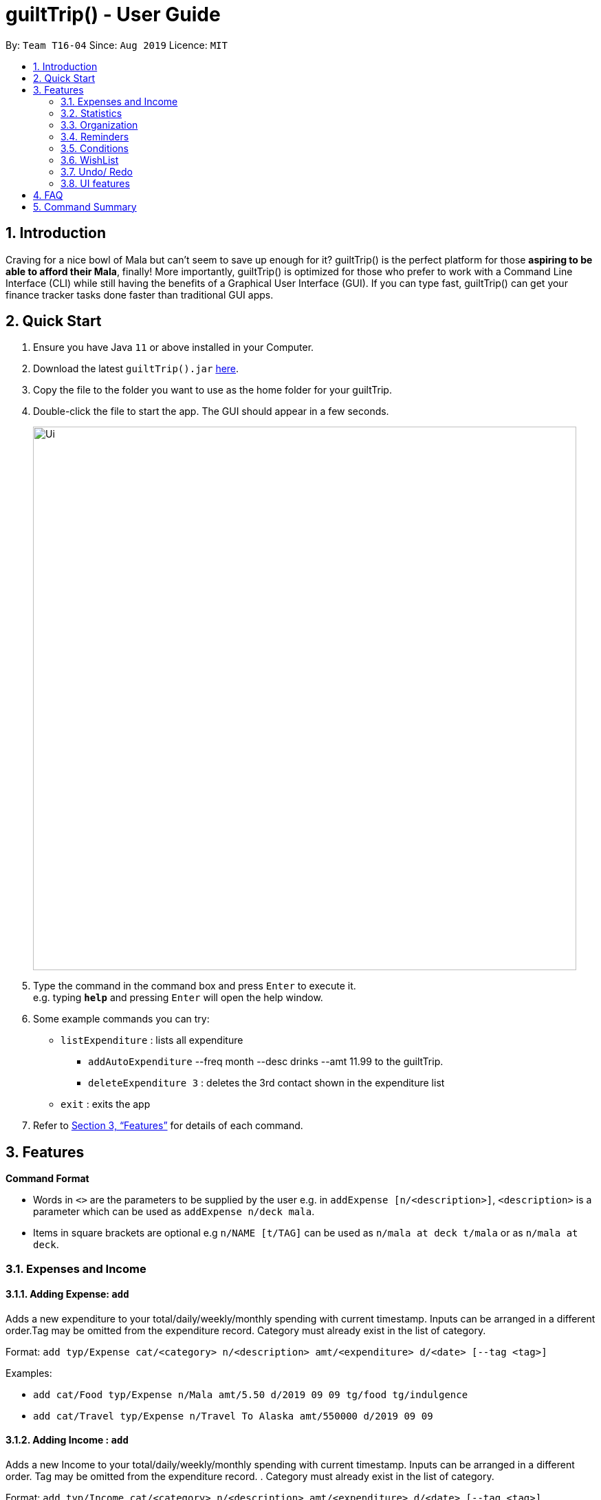 = guiltTrip() - User Guide
:site-section: UserGuide
:toc:
:toc-title:
:toc-placement: preamble
:sectnums:
:imagesDir: images
:stylesDir: stylesheets
:xrefstyle: full
:experimental:
ifdef::env-github[]
:tip-caption: :bulb:
:note-caption: :information_source:
endif::[]
:repoURL: https://github.com/AY1920S1-CS2103-T16-4/main

By: `Team T16-04`      Since: `Aug 2019`      Licence: `MIT`

== Introduction

Craving for a nice bowl of Mala but can’t seem to save up enough for it? guiltTrip() is the perfect platform for those *aspiring to be able to afford their Mala*, finally! More importantly, guiltTrip() is optimized for those who prefer to work with a Command Line Interface (CLI) while still having the benefits of a Graphical User Interface (GUI). If you can type fast, guiltTrip() can get your finance tracker tasks done faster than traditional GUI apps.

== Quick Start

.  Ensure you have Java `11` or above installed in your Computer.
.  Download the latest `guiltTrip().jar` link:{repoURL}/releases[here].
.  Copy the file to the folder you want to use as the home folder for your guiltTrip.
.  Double-click the file to start the app. The GUI should appear in a few seconds.
+
image::Ui.png[width="790"]
+
.  Type the command in the command box and press kbd:[Enter] to execute it. +
e.g. typing *`help`* and pressing kbd:[Enter] will open the help window.
.  Some example commands you can try:

* `listExpenditure` : lists all expenditure
  ** `addAutoExpenditure` --freq month --desc drinks --amt 11.99 to the guiltTrip.
  ** `deleteExpenditure 3` : deletes the 3rd contact shown in the expenditure list
* `exit` : exits the app

.  Refer to <<Features>> for details of each command.

[[Features]]
== Features

====
*Command Format*

* Words in `<>` are the parameters to be supplied by the user e.g. in `addExpense [n/<description>]`, `<description>` is a parameter which can be used as `addExpense n/deck mala`.
* Items in square brackets are optional e.g `n/NAME [t/TAG]` can be used as `n/mala at deck t/mala` or as `n/mala at deck`.
====

=== Expenses and Income

==== Adding Expense: `add`
Adds a new expenditure to your total/daily/weekly/monthly spending with current timestamp. Inputs can be arranged in a different order.Tag may be omitted from the expenditure record. Category must already exist in the list of category.

Format: `add typ/Expense cat/<category> n/<description> amt/<expenditure> d/<date> [--tag <tag>]`

Examples:

* `add cat/Food typ/Expense n/Mala amt/5.50 d/2019 09 09 tg/food tg/indulgence`
* `add cat/Travel typ/Expense n/Travel To Alaska amt/550000 d/2019 09 09`

==== Adding Income : `add`
Adds a new Income to your total/daily/weekly/monthly spending with current timestamp. Inputs can be arranged in a different order. Tag may be omitted from the expenditure record. . Category must already exist in the list of category.

Format: `add typ/Income cat/<category> n/<description> amt/<expenditure> d/<date> [--tag <tag>]`

Examples:

* `add cat/Gifts typ/Income n/Durian amt/200.00 d/2019 09 09 tg/food`
* `add cat/Business typ/Income n/business Trip To Mars amt/20000.00 d/2019 09 09`

==== Editing a expense/income: `edit`

Edits a current entry with the given index number. Category must already exist in the list of category.

Format: `edit <index> [cat/<category>] [n/<description>] [d/<date>] [amt/ <expenditure>] [--tag <tag>]`

Examples:

* `edit 1 cat/Food n/deck mala with friends`
* `edit 3 cat/Business n/Selling Coding Services amt/0.01`
* `edit 5 tg/helpmykidneys`

==== Deleting a expense/income: `delete`

Deletes the recorded expenditure with the given index number.

Format: `delete <index>`

Examples:

* `delete 2`
* `delete 4`

==== Adding AutoExpenditure : `addAutoExpenditure`

Adds an automatically recurring expenditure every day/week/month (frequency) with the given description and amount.

Format: `addAutoExpenditure --freq <frequency> --desc <description> --amt <expenditure>`

Examples:

* `addAutoExpenditure --freq month --desc spotify --amt 11.99`


==== Listing AutoExpenditure : `listAutoExpenditure`

Lists all the current automatically recurring expenditures.

Format: `editAutoExpenditure <index> [--freq <frequency>] [--desc <description>] [--amt <expenditure>]`

Examples:

* `listAutoExpenditure`

==== Deleting AutoExpenditure : `deleteAutoExpenditure`

Deletes a current automatically recurring expenditure at the given index.

Format: `deleteAutoExpenditure <index>`

==== Adding Budget : 'addBudget`

Adds a new budget for expenditure with a certain tag, if applicable. Period: day/week/month

Format: `addBudget cat/<category> n/<description> amt/<budget amount> d/<start date> p/<period> [tg/<tag>]` +
Note: format for inputting period is <number><d/m/y> where d/m/y stands for days / months / years respectively
e.g. for a period input of 10 days, use 10d

Examples:

* `addBudget cat/Food n/Nov Budget amt/50.00 d/2019 09 09 p/1m tg/food`
* `addBudget cat/Food n/Mala Budget amt/100.00 d/2019 09 10 p/50d`

==== Listing Budget : 'listBudget`

Lists all the current budgets the user has.

Format: `listBudget`

Examples:

* `listBudget`

==== Editing Budget : 'editBudget`
Edits a current budget's description, amount or tag (if applicable) at the given index.

Format: `editBudget <index> [n/<description>] [amt/<budget>] [tg/<tag>]`

Examples:

* `editBudget 1 n/fooooood budget`
* `editBudget 2 n/lunch budget amt/150`
* `editBudget 2 tg/fun`

==== Deleting Budget : `deleteBudget`
Deletes a current budget at the given index.

Format: `deleteBudget <index>`

Examples:

* `deleteBudget 2`

==== Adding Category : 'addCategory`

Adds a new Category for either Income or Expense. The category added must not exist in the application.

Format: `addCategory cat/<Category> n/<CategoryName>`

Examples:

* `addCategory cat/Expense n/Transport`
* `addCategory cat/Income n/Lottery`

==== Editing Category : 'editCategory`
Edits a current category's description.

Format: `editCategory typ/<CategoryType> cat/<OldNameOfCategory> n/<NewNameOfCategory>`

Examples:

* `editCategory typ/Income cat/Business n/HotelManagement`
* `editCategory typ/Expense cat/Family n/Baby Planning`

==== Listing Categories : 'listCategories`

Lists all the current categories the user has.

Format: `listCategories`

Examples:

* `listCategories`

==== Deleting Category : `deleteCategory`
Deletes a category from guiltTrip. The category that is deleted should not have any entries.

Format: `deleteCategory cat/<CategoryType> n/<CategoryName>`

Examples:

* `deleteCategory cat/Income n/Business`
* `deleteCategory cat/Expense n/Food`

==== Adding a Loan : `addLoan` [coming in v2.0]
Adds a new loan with the given description, amount and interest (in percentage) and calculates the total outstanding amount based on the interest.

Format: `addLoan  n/<description> amt/<loan amount> i/<interest>`

Example:

* `addLoan n/student loan amt/30000 i/4.5`

==== Listing a loan : `listLoan` [coming in v2.0]
Lists all the loans that the user has.

Format: `listLoan`

Example: `listLoan`

==== Editing a loan : `editLoan` [coming in v2.0]
Edits a current loan's description, loan amount, or both.

Format: `editLoan <index> [n/<description>] [amt/<loan amount>] [i/<interest>]`

Example:

* `editLoan 1 n/nus tuition loan T.T`
* `editLoan 1 amt/25000 i/4.45%`

==== Deleting a loan : `deleteLoan` [coming in v2.0]

Deletes a current loan at the given index.

Format: `deleteLoan <index>`

Example:

* `deleteLoan 1`

==== Paying a loan : `payLoan` [coming in v2.0]

Reduces the loan amount for the loan at the given index after user pays for part of the loan.

Format: `payLoan <index> amt/<amountPaid>`

Example:

* `payLoan 1 amt/4000`

=== Statistics

==== Switching to Statistics View : `switch`
Switches between the entry view and the statistics summary.

Format: `switch`

Example:

`switch`

==== Switching to Statistics View : `switchStats`
Switches between the statistics table view and the statistics graph view.

Format: `switchStats`

Example:

`switchStats`

==== Viewing Statistics : `viewStatistics`
View past expenditure/ income by Month. If not present, will only show current Month.

Format: `viewStatistics [p/<Date>]`

Example:

* `viewStatistics`
* `viewStatistics p/2019-09`

==== Sorting : `sort`

Sorts the aforementioned list currently displayed according to SortType which can be `amount, time, description, tags and category` ,
and SortSequence which can be in `ascending, descending` order.

Format: `sort typ/<SortType> s/<SortSequence>`

Example:

* `sort typ/amount s/ascending`
* `sort typ/category s/descending`

==== Search : `find`

Search income/expenditure by Category,Description,Amount,Date or Tags. There must be at least one find parameter.

Format: `find [cat/<category>] [n/<description>] [amt/<expenditure>] [d/<date>] [--tag <tag>]`

Example:

* `find cat/food n/mala: lists each entry in expenditure and income with title containing keyword “mala” and category of Food.`
* `find cat/business d/2019-09-09: lists each entry in expenditure and income with date of "2019-09-09" and category of business.`
* `find d/2019-09-09 tg/a tg/b: lists each entry in expenditure and income with date of "2019-09-09" and tags of a and b.`

==== Search Wish: `findWish`

Search Wish by Category,Description,Amount,Date or Tags. There must be at least one find parameter.

Format: `findWish [cat/<category>] [n/<description>] [amt/<expenditure>] [d/<date>] [--tag <tag>]`

Example:

* `findWish cat/food n/mala: lists each entry in Wish with title containing keyword “mala” and category of Food.`
* `findWish cat/business d/2019-09-09: lists each entry in Wish with date of "2019-09-09" and category of business.`
* `findWish d/2019-09-09 tg/a tg/b: lists each entry in Wish with date of "2019-09-09" and tags of a and b.`

==== Search Budget: `findBudget`

Search Budget by Category,Description,Amount,Date or Tags. There must be at least one find parameter.

Format: `findBudget [cat/<category>] [n/<description>] [amt/<expenditure>] [d/<date>] [--tag <tag>]`

Example:

* `findBudget cat/food n/mala: lists each entry in Budget with title containing keyword “mala” and category of Food.`
* `findBudget cat/business d/2019-09-09: lists each entry in Budget with date of "2019-09-09" and category of business.`
* `findBudget d/2019-09-09 tg/a tg/b: lists each entry in Budget with date of "2019-09-09" and tags of a and b.`

=== Organization

==== Creating Tags : 'createTag'
Creates a Tag.

Format: `createTag <category name>`

Example:

* `createTag income salary`
* `createTag expense food`
* `createTag wishList Nov`

==== Listing Tags : 'listTags'
List the list of Tags.

Format: `listTags <keywords> --regex <regex>`

Example:

* `listTags important`
* `listTags --regex .*important`

==== Renaming Tags : 'renameTag'
Rename the description of one tag.

Format: `renameTag <oldname> <newname>`

Example:

* `renameTag food moreFood`

==== Deleting Tags : 'deleteTag'
Deletes the tag from the pool of tag. Tagged objects can be removed with -h flag.

Format: `deleteTag <name> <-h || --hard>`

Example:

* `deleteTag food`
* `deleteTag food -h`

==== Resetting Record : 'reset'
Resets records of expenditure/budget/income/loan.

Format: `reset --before <DD/MM/YYYY> --after <DD/MM/YYYY>`

Example:

* `reset --after 27/1/1000 --before 28/1/1000` :nothing deleted
* `reset --before 2/1/2019 # 1/1/2019 and earlier`

=== Reminders
Reminders display messages when Conditions are met.
Alternatively, a reminder may be set to monitor entries satisfying its conditions.
This behavior is specified by the TrackerType of the reminder.
Reminders will only monitor entries added after the reminder is created.
When the total amount/ or total number of these entries exceeds a specified quota, the reminder displays a message.
Refer to <<Conditions>> To see Condition related commands.

==== Add Reminder: `addReminder`

Adds new Reminder. Creating Reminder requires Conditions to be created first.
The Condition Index refers to the index of the condition to add in the condition list.

Format: `addReminder d/<Message> i/<Condition Index> [tkr/<Tracker Type>] [amt/<Quota>]

Example:

* `addReminder d/Watch your spending i/1`
* `addReminder d/Watch your spending i/1 tkr/amount amt/100`
* `addReminder d/Watch your spending i/1 tkr/num amt/10`

==== List all active Reminders (reminders currently set to display) : `listActiveReminders`
Lists all the reminders that are currently being displayed.

Format: `listActiveReminders`

Example:

* `listActiveReminders`

==== List all Reminders : `listAllReminders`
Lists all the reminders that the user has set.

Format: `listAllReminders`

Example:

* `listAllReminders`

==== Edit Reminder : `editReminder`
Edits the description/ activation conditions/ attribute being tracked/ quota of the reminder.

Format: `editReminder <Reminder Index> [i/<Condition Index>] [tkr/<Tracker Type>] [amt/<Quota>] `


Example:

* `editReminder 1 d/Don't be broke. `
* `editReminder 2 i/1 i/2 i/3`
* `editReminder 3 tkr/amount amt/100`

==== Delete Reminder : `deleteReminder`
Deletes the reminder that was at index in the list.

Format: `deleteExpenditureReminder <index>`

Example:

* `deleteReminder 3`

==== Add Condition to Reminder : `addToReminder`
Adds condition to list of conditions that must be fulfiled for reminder to display message.

Format: `addToReminder <Reminder Index>, <Condition Index>`

Example:

* `addToReminder 1, 3`

==== Remove Condition from Reminder : `removeFromReminder`
Removes condition from list of conditions that must be fulfiled for reminder to display message.

Format: `removeFromReminder <Reminder Index>, <Condition Index>`

Example:

* `removeFromReminder 1, 3`

=== Conditions

==== Add ClassCondition: `addClassCondition`
Adds a ClassCondition. A ClassCondition is met when an entry is of a specified type.
The supported types of entries are Expense, Income, Wishes, Budget and AutoExpense.

Format: `addClassCondition <entryType>`

Example:

* 'addClassCondition expense'
==== Add DateCondition: `addDateCondition`
Adds a DateCondition. A DateCondition is met when the date of the entry is within the specified period.
The supported types of entries are Expense, Income, Wishes, Budget and AutoExpense.

Format: `addDateCondition d/<Start Date>, d/<End Date>`

Example:

* 'addDateCondition 2019/03/01, 2019/11/01'

==== Add HasKeyWordCondition: `addHasKeyWordCondition`
Adds a HasKeyWordCondition. A HasKeyWordCondition is met when the description of an entry has any of the keywords specified.
The supported types of entries are Expense, Income, Wishes, Budget and AutoExpense.

Format: `addHasKeyWord <keywords>`

Example:

* 'addHasKeyWordCondition mala deck food'

==== Add QuotaCondition: `addQuotaCondition`
Adds a QuotaCondition. A QuotaCondition is met when the individual amount of an entry is above a specified amount.
The supported types of entries are Expense, Income, Wishes, Budget and AutoExpense.

Format: `addQuotaCondition <Quota>`

Example:

* 'addQuotaCondition 100'

==== Add TagsCondition: `addHasTagsCondition`
Adds a TagsCondition. A TagsCondition is met when the description of an entry has any of the Tags specified.
The supported types of entries are Expense, Income, Wishes, Budget and AutoExpense.

Format: `addHasTagsConditions <Tags>`

Example:

* 'addHasTagsCondition mala deck food'

==== Delete Condition: `deleteCondition`
Removes a Condition specified by the index.

Format: `deleteCondition <Index>`

Example:

* 'deleteCondition 1'

==== Replace Condition: `replaceCondition`
Replaces one Condition with another. All Reminders with the replaced condition will now have the replacing condition.

Format: `replaceCondtion <Index of Condition being Replaced>, <Index of Replacing Condition>`

Example:

* 'replaceCondition 1, 2'

==== List Condition: `listCondition`
Shows the list of Conditions. Conditions are listed in the Reminder Pannel.
(To be changed)

Format: `listConditions`

Example:

* 'listConditions'


=== WishList

==== Add WishList : `addWishlist`
Adds a new item to your current wishlist

Format: `addWish n/<Description> cat/<Category> amt/<Price> d/<Date>`

Examples:

* `add typ/Wish n/deck mala cat/food amt/5.60 d/2019 10 28`
* `add typ/Wish n/deck mala cat/food amt/5.60 d/01/01/2020`

==== Delete WishList : `deleteWish`
Deletes the item at the stated index from your current wishlist

Format: `deleteWish <index>`

Examples:

* `deleteWishlist 3`

==== Edit Wish in WishList : `editWish`
edit the description, date, or tags of your wishes.

Format: `editWishlist <index> [n/<Description>] [cat/<Category>] [amt/<Price>] [d/<Date>] [tag/<Tag>]`

Examples:
* `editWishlist 1 n/1 try the chinatown ri ri hong mala!`
* `editWishlist 1 amt/20 tag/mala tag/expensive`

==== Sort WishList by Time : `sortWishlistTime`
Sort by date added from earliest to latest/ from latest to earliest

Format: `sortWishlistTime <ascending/ descending>`

Examples:

* `sortWishlistTime ascending`
* `sortWishlistTime descending`

==== Sort WishList by Price : `sortWishlistPrice`
Sort by price from lowest to highest/ from highest to lowest

Format: `sortWishlistPrice <ascending/ descending>`

Examples:

* `sortWishlistPrice ascending`
* `sortWishlistPrice descending`

==== Sort WishList by Name : `sortWishlistName`
Sort by name in alphabetical order/ reverse alphabetical order

Format: `sortWishlistName <ascending/ descending>`

Examples:

* `sortWishlistName ascending`
* `sortWishlistName descending`

==== Sort WishList by Priority : `sortWishlistPriority`
Sort by priority status from lowest to highest priority/ from highest to lowest priority
Format: `sortWishlistPriority <ascending/descending>`
Examples:

* `sortWishlistPriority ascending`
* `sortWishlistPriority descending`


==== Search WishList : `findWish`
Search wishlist for items containing keyword in their description +
Format: `findWish <keyword>`
Examples:

* `findWish mala`

==== Purchase WishList : `purchase`
* To be implemented
Purchases the item at the stated index from your current wishlist
Format: `purchase <index>`

Examples:

* `purchase 1`


=== Undo/ Redo
==== Undo previous command : `undo`
Restores the finance tracker to the state before the previous undoable command was executed

Format: `undo`

Examples:

* `delete 1` +
`undo` (reverses the `delete 1` command)

* `delete 1` +
`delete 2` +
`undo` (reverses the `delete 2` command) +
`undo` (reverses the `delete 1` command)

==== Redo previously undone command : `redo`
Reverses the most recent undone command

Format: `redo`

Examples:

* `delete 1` +
`undo` (reverses the `delete 1` command)

* `delete 1` +
`delete 2` +
`undo` (reverses the `delete 2` command) +
`undo` (reverses the `delete 1` command)

=== UI features

==== Toggle Panel : `toggle`
Toggles visibility of the specified panel on the GUI. Only the following inputs are accepted:

* `wishlist`/`wishes`/`wish`/`w` for wishlist panel,
* `budgets`/`budget`/`b` for budget panel, and
* `reminders`/`reminder`/`r` for reminders panel
Format: `toggle <panel_name>`

Examples:

* `toggle wishlist`
* `toggle budget`
* `toggle r`

==== List Fonts : `listFont`
Lists all available fonts the user can switch to.

Format: `listFont`

Example: `listFont`

==== Change Font : `changeFont`
Changes the font used in application to the specified font. The input is case-sensitive. Only the following font names are accepted:
"arial", "calibri", "cambria", "candara", "garamond", "georgia", "rockwell", "segoe UI", "serif", "verdana"

Format: `changeFont <font_name>`

Examples:

* `changeFont arial`
* `changeFont segoe UI`

== FAQ

*Q*: When will the record of my expenditure be until? +
*A*: It can be as long as you want it to be until! If you want to delete a certain month’s expenditure, you can just call a command to
do so.

*Q*: How do I transfer my data to another Computer? +
*A*: Install the app in the other computer and overwrite the empty data file it creates with the file that contains the data of your previous Address Book folder.

== Command Summary

. Expenses and Income:
.. addExpense [--desc <description>] [--tag <tag>] --amt <expenditure>
.. editExpense <index> [--desc <description>] [--tag <tag] [--amt <expenditure>]
.. deleteExpense <index>
.. addAutoExpenditure --freq <frequency> --desc <description> --amt <expenditure>
.. listAutoExpenditure
.. editAutoExpenditure <index> [--freq <frequency>] [--desc <description>] [--amt <expenditure>]
.. deleteAutoExpenditure <index>
.. addIncome [--desc <description>] --amt <income amount>
.. editIncome <index> [--desc <description> --amt <income amount>] [--tag <tag>]
.. deleteIncome <index>
.. addBudget --desc <description> --amt <budget> --period <period> [--tag <tag>]
.. listBudget
.. editBudget --index <index> [--desc <description>] [--amt <budget>] [--tag <tag>]
.. deleteBudget <index>
.. addLoan --desc <description> --amt <loan amount> --int <interest>
.. listLoan
.. editLoan <index> [--desc <description>] [--amt <loan amount>] [--int <interest>]
.. deleteLoan <index>
.. payLoan <index> <amountPaid>
. Statistics:
.. viewHistory -- cat <category> [--period <startDate>, <endDate>]
.. sortTime order <ascending || descending>
.. sortAmt order <ascending || descending>
.. Search [--cat <category>] --key <keyword> || --amt <(== || < || > || <= || >=) amount> || --tag
. Organisation:
.. createTag <category name>
.. listTags <keywords> --regex <regex>
.. renameTag <oldname> <newname>
.. deleteTag <name> <-h || --hard>
.. reset --before <DD/MM/YYYY> --after <DD/MM/YYYY>
. Reminders:
.. listExpenditureReminders
.. listWishlistReminders
.. setExpenditureReminderDate --index<index> --DateTime<DateTime>
.. addExpenditureReminder --limit <expenditureLimit> --time <time> --type <type>
.. addWishlistReminder --index <index> --percent [percentage]
.. deleteReminder <index>
. Wishlist
.. addWishlist --name <name> --cat <category> --amt <price> --deadline <date>
.. deleteWishlist <Index>
.. noteWishlist <index> <note>
.. tag <index> <high/ medium/ low>
.. viewWishlist
.. sortWishlistTime <ascending/ descending>
.. sortWishlistPrice <ascending/ descending>
.. sortWishlistName <ascending/ descending>
.. sortWishlistPriority <ascending/descending>
.. search <keyword>
.. purchase <index>
.. importWishlist <file path>
